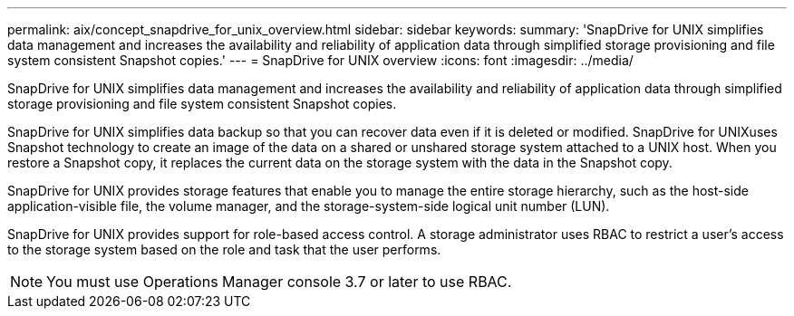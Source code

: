 ---
permalink: aix/concept_snapdrive_for_unix_overview.html
sidebar: sidebar
keywords: 
summary: 'SnapDrive for UNIX simplifies data management and increases the availability and reliability of application data through simplified storage provisioning and file system consistent Snapshot copies.'
---
= SnapDrive for UNIX overview
:icons: font
:imagesdir: ../media/

[.lead]
SnapDrive for UNIX simplifies data management and increases the availability and reliability of application data through simplified storage provisioning and file system consistent Snapshot copies.

SnapDrive for UNIX simplifies data backup so that you can recover data even if it is deleted or modified. SnapDrive for UNIXuses Snapshot technology to create an image of the data on a shared or unshared storage system attached to a UNIX host. When you restore a Snapshot copy, it replaces the current data on the storage system with the data in the Snapshot copy.

SnapDrive for UNIX provides storage features that enable you to manage the entire storage hierarchy, such as the host-side application-visible file, the volume manager, and the storage-system-side logical unit number (LUN).

SnapDrive for UNIX provides support for role-based access control. A storage administrator uses RBAC to restrict a user's access to the storage system based on the role and task that the user performs.

NOTE: You must use Operations Manager console 3.7 or later to use RBAC.
